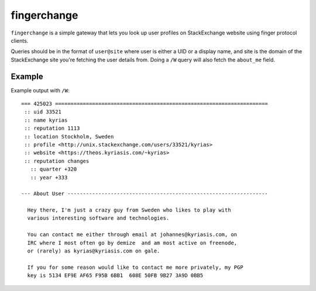 ==============
 fingerchange
==============

``fingerchange`` is a simple gateway that lets you look up user profiles on StackExchange website using finger protocol clients.

Queries should be in the format of ``user@site`` where user is either a UID or a display name, and site is the domain of the StackExchange site you're fetching the user details from.
Doing a ``/W`` query will also fetch the ``about_me`` field.


Example
=======

Example output with ``/W``::

    === 425023 =====================================================================
     :: uid 33521
     :: name kyrias
     :: reputation 1113
     :: location Stockholm, Sweden
     :: profile <http://unix.stackexchange.com/users/33521/kyrias>
     :: website <https://theos.kyriasis.com/~kyrias>
     :: reputation changes
       :: quarter +320
       :: year +333

    --- About User -----------------------------------------------------------------

      Hey there, I'm just a crazy guy from Sweden who likes to play with
      various interesting software and technologies.

      You can contact me either through email at johannes@kyriasis.com, on
      IRC where I most often go by demize  and am most active on freenode,
      or (rarely) as kyrias@kyriasis.com on gale.

      If you for some reason would like to contact me more privately, my PGP
      key is 5134 EF9E AF65 F95B 6BB1  608E 50FB 9B27 3A9D 0BB5
